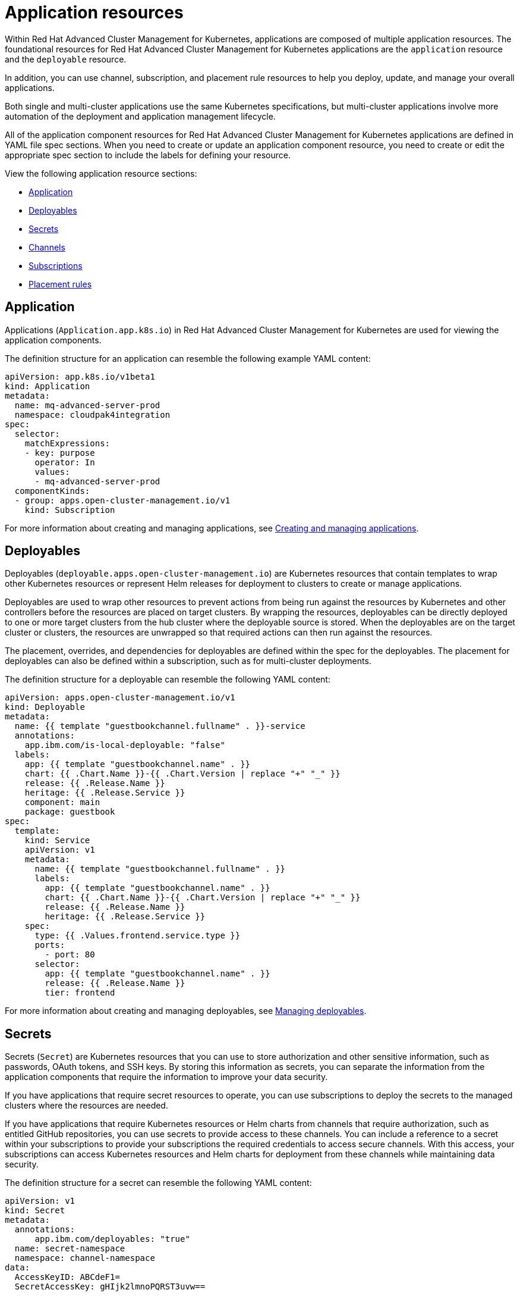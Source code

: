 [#application-resources]
= Application resources

Within Red Hat Advanced Cluster Management for Kubernetes, applications are composed of multiple application resources.
The foundational resources for Red Hat Advanced Cluster Management for Kubernetes applications are the `application` resource and the `deployable` resource.

In addition, you can use channel, subscription, and placement rule resources to help you deploy, update, and manage your overall applications.

Both single and multi-cluster applications use the same Kubernetes specifications, but multi-cluster applications involve more automation of the deployment and application management lifecycle.

All of the application component resources for Red Hat Advanced Cluster Management for Kubernetes applications are defined in YAML file spec sections.
When you need to create or update an application component resource, you need to create or edit the appropriate spec section to include the labels for defining your resource.

View the following application resource sections:

* <<application,Application>>
* <<deployables,Deployables>>
* <<secrets,Secrets>>
* <<channels,Channels>>
* <<subscriptions,Subscriptions>>
* <<placement-rules,Placement rules>>

[#application]
== Application

Applications (`Application.app.k8s.io`) in Red Hat Advanced Cluster Management for Kubernetes are used for viewing the application components.

The definition structure for an application can resemble the following example YAML content:

[source,yaml]
----
apiVersion: app.k8s.io/v1beta1
kind: Application
metadata:
  name: mq-advanced-server-prod
  namespace: cloudpak4integration
spec:
  selector:
    matchExpressions:
    - key: purpose
      operator: In
      values:
      - mq-advanced-server-prod
  componentKinds:
  - group: apps.open-cluster-management.io/v1
    kind: Subscription
----

For more information about creating and managing applications, see link:managing_apps.html[Creating and managing applications].

[#deployables]
== Deployables

Deployables (`deployable.apps.open-cluster-management.io`) are Kubernetes resources that contain templates to wrap other Kubernetes resources or represent Helm releases for deployment to clusters to create or manage applications.

Deployables are used to wrap other resources to prevent actions from being run against the resources by Kubernetes and other controllers before the resources are placed on target clusters.
By wrapping the resources, deployables can be directly deployed to one or more target clusters from the hub cluster where the deployable source is stored.
When the deployables are on the target cluster or clusters, the resources are unwrapped so that required actions can then run against the resources.

The placement, overrides, and dependencies for deployables are defined within the spec for the deployables.
The placement for deployables can also be defined within a subscription, such as for multi-cluster deployments.

The definition structure for a deployable can resemble the following YAML content:

[source,yaml]
----
apiVersion: apps.open-cluster-management.io/v1
kind: Deployable
metadata:
  name: {{ template "guestbookchannel.fullname" . }}-service
  annotations:
    app.ibm.com/is-local-deployable: "false"
  labels:
    app: {{ template "guestbookchannel.name" . }}
    chart: {{ .Chart.Name }}-{{ .Chart.Version | replace "+" "_" }}
    release: {{ .Release.Name }}
    heritage: {{ .Release.Service }}
    component: main
    package: guestbook
spec:
  template:
    kind: Service
    apiVersion: v1
    metadata:
      name: {{ template "guestbookchannel.fullname" . }}
      labels:
        app: {{ template "guestbookchannel.name" . }}
        chart: {{ .Chart.Name }}-{{ .Chart.Version | replace "+" "_" }}
        release: {{ .Release.Name }}
        heritage: {{ .Release.Service }}
    spec:
      type: {{ .Values.frontend.service.type }}
      ports:
        - port: 80
      selector:
        app: {{ template "guestbookchannel.name" . }}
        release: {{ .Release.Name }}
        tier: frontend
----

For more information about creating and managing deployables, see link:managing_deployables.html[Managing deployables].

[#secrets]
== Secrets

Secrets (`Secret`) are Kubernetes resources that you can use to store authorization and other sensitive information, such as passwords, OAuth tokens, and SSH keys.
By storing this information as secrets, you can separate the information from the application components that require the information to improve your data security.

If you have applications that require secret resources to operate, you can use subscriptions to deploy the secrets to the managed clusters where the resources are needed.

If you have applications that require Kubernetes resources or Helm charts from channels that require authorization, such as entitled GitHub repositories, you can use secrets to provide access to these channels.
You can include a reference to a secret within your subscriptions to provide your subscriptions the required credentials to access secure channels.
With this access, your subscriptions can access Kubernetes resources and Helm charts for deployment from these channels while maintaining data security.

The definition structure for a secret can resemble the following YAML content:

[source,yaml]
----
apiVersion: v1
kind: Secret
metadata:
  annotations:
      app.ibm.com/deployables: "true"
  name: secret-namespace
  namespace: channel-namespace
data:
  AccessKeyID: ABCdeF1=
  SecretAccessKey: gHIjk2lmnoPQRST3uvw==
----

For more information about creating and managing secrets, see link:managing_secrets.html[Managing secrets].

[#channels]
== Channels

Channels (`channel.apps.open-cluster-management.io`) provide you with improved continuous integration and continuous delivery capabilities for creating and managing your Red Hat Advanced Cluster Management for Kubernetes applications.
Channels are custom resource definitions that can help you streamline deployments and separate cluster access.

Channels define a namespace within the hub cluster and point to a physical place where resources are stored for deployment, such as an object store, Kubernetes namespace, Helm repository, or GitHub repository.
Clusters can subscribe to channels for identifying the deployables to deploy to each cluster.
Deployables within a channel can be accessed by only the clusters that subscribe to that channel.

For `Namespace` and `ObjectBucket` channel types, the spec for each channel can define conditions that a deployable must match to be included in the channel.
These conditions are defined as Kubernetes labels for the channel, such as the source namespace, package name, labels, and annotations.
A deployable must have the same labels for the deployable to be included in the channel.
A deployable can be included in a channel only when the deployable is labeled with the same labels as the channel.

The definition structure for a channel can resemble the following YAML content, which defines a namespace type channel:

[source,yaml]
----
apiVersion: apps.open-cluster-management.io/v1
kind: Channel
metadata:
  name: {{ .Release.Name }}
  labels:
    app: {{ template "guestbookchannel.name" . }}
    chart: {{ .Chart.Name }}-{{ .Chart.Version | replace "+" "_" }}
    release: {{ .Release.Name }}
    heritage: {{ .Release.Service }}
spec:
  type: Namespace
  pathname: {{ .Release.Namespace }}
----

For more information about creating and managing channels, see link:managing_channels.html[Managing channels].

[#subscriptions]
== Subscriptions

As with channels, subscriptions (`subscription.apps.open-cluster-management.io`) provide you with improved continuous integration and continuous delivery capabilities for application management.

Subscriptions are sets of definitions that identify Helm charts, deployables, and other Kubernetes resources within channels by using annotations, labels, and versions.
Subscriptions can point to a channel or storage location for identifying new or updated deployables.
The subscription operator can then download the subscribed Helm chart, deployable, or secret directly from the storage location to target managed clusters without checking the Hub cluster first.
With a subscription, the subscription operator can monitor the channel for new or updated resources instead of the Hub cluster.

The definition structure for a subscription can resemble the following YAML content:

[source,yaml]
----
  apiVersion: apps.open-cluster-management.io/v1
  kind: Subscription
  metadata:
      name: nginx-public
  spec:
    source: https://kubernetes-charts.storage.googleapis.com/
    name: nginx-ingress
    packageFilter:
      annotations:
        tillerVersion: 2.4.0
      version: '>=0.3.1'
    packageOverrides:
    - packageName: nginx-ingress
      packageAlias:
      - path: spec
        value:
          replicaCount: 2
----

For more information about creating and managing subscriptions, see link:managing_subscriptions.html[Managing subscriptions].

[#placement-rules]
== Placement rules

Placement rules (`placementrule.apps.open-cluster-management.io`) define the target clusters where deployables can be deployed.
Use placement rules to help you facilitate the multi-cluster deployment of your deployables.

The custom resource definition (CRD) and controller for placement rules replaces the placement policies that were used for applications in previous versions of Red Hat Advanced Cluster Management for Kubernetes.
Placement policies are still used for governance and risk policies.

Placement rules can be defined for subscriptions and for deployables.
Define the placement rule at the subscription level for multi-cluster deployments.
Define the placement rule for a specific deployable for single-cluster deployments or to override placement settings.

The definition structure for a placement rule can resemble the following YAML content:

[source,yaml]
----
apiVersion: apps.open-cluster-management.io/v1
kind: PlacementRule
metadata:
  name: {{ template "guestbookapplication.fullname" . }}-redismaster
  labels:
    app: {{ template "guestbookapplication.name" . }}
    chart: {{ .Chart.Name }}-{{ .Chart.Version | replace "+" "_" }}
    release: {{ .Release.Name }}
    heritage: {{ .Release.Service }}
spec:
  clusterReplicas: {{ .Values.clusterReplicas }}
  clusterLabels:
----

For more information about creating and managing placement rules, see link:managing_placement_rules.html[Managing placement rules].

